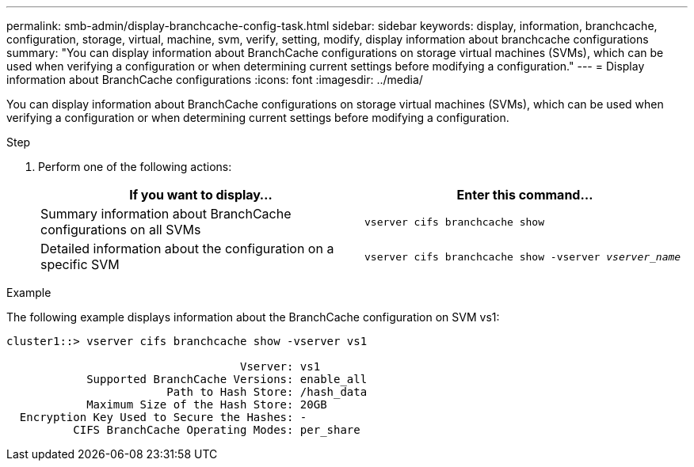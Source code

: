 ---
permalink: smb-admin/display-branchcache-config-task.html
sidebar: sidebar
keywords: display, information, branchcache, configuration, storage, virtual, machine, svm, verify, setting, modify, display information about branchcache configurations
summary: "You can display information about BranchCache configurations on storage virtual machines (SVMs), which can be used when verifying a configuration or when determining current settings before modifying a configuration."
---
= Display information about BranchCache configurations
:icons: font
:imagesdir: ../media/

[.lead]
You can display information about BranchCache configurations on storage virtual machines (SVMs), which can be used when verifying a configuration or when determining current settings before modifying a configuration.

.Step

. Perform one of the following actions:
+
[options="header"]
|===
| If you want to display...| Enter this command...
a|
Summary information about BranchCache configurations on all SVMs
a|
`vserver cifs branchcache show`
a|
Detailed information about the configuration on a specific SVM
a|
`vserver cifs branchcache show -vserver _vserver_name_`
|===

.Example

The following example displays information about the BranchCache configuration on SVM vs1:

----
cluster1::> vserver cifs branchcache show -vserver vs1

                                   Vserver: vs1
            Supported BranchCache Versions: enable_all
                        Path to Hash Store: /hash_data
            Maximum Size of the Hash Store: 20GB
  Encryption Key Used to Secure the Hashes: -
          CIFS BranchCache Operating Modes: per_share
----
